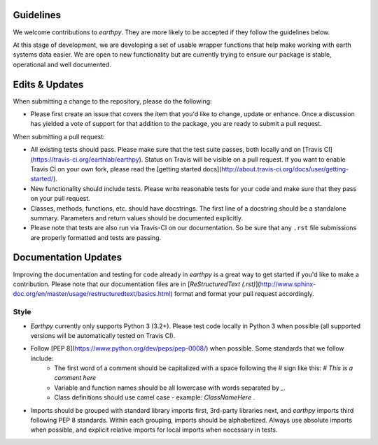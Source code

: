 Guidelines
==========

We welcome contributions to `earthpy`. They are more likely to
be accepted if they follow the guidelines below.

At this stage of development, we are developing a set of
usable wrapper functions that help make working with earth
systems data easier. We are open to new functionality but are currently
trying to ensure our package is stable, operational and well documented.

Edits & Updates
===============

When submitting a change to the repository, please do the following:

- Please first create an issue that covers the item that you'd like to 
  change, update or enhance. Once a discussion has yielded a vote of support 
  for that addition to the package, you are ready to submit a pull request.

When submitting a pull request:

- All existing tests should pass. Please make sure that the test
  suite passes, both locally and on
  [Travis CI](https://travis-ci.org/earthlab/earthpy). Status on
  Travis will be visible on a pull request. If you want to enable
  Travis CI on your own fork, please read the
  [getting started docs](http://about.travis-ci.org/docs/user/getting-started/).

- New functionality should include tests. Please write reasonable
  tests for your code and make sure that they pass on your pull request.

- Classes, methods, functions, etc. should have docstrings. The first
  line of a docstring should be a standalone summary. Parameters and
  return values should be documented explicitly.

- Please note that tests are also run via Travis-CI on our documentation. 
  So be sure that any ``.rst`` file submissions are properly formatted and 
  tests are passing.

Documentation Updates
=====================

Improving the documentation and testing for code already in `earthpy`
is a great way to get started if you'd like to make a contribution. Please note
that our documentation files are in [`ReStructuredText (.rst)`](http://www.sphinx-doc.org/en/master/usage/restructuredtext/basics.html) format and format your pull request
accordingly.

Style
-----

- `Earthpy` currently only supports Python 3 (3.2+). Please test code locally in
  Python 3 when possible (all supported versions will be automatically tested on
  Travis CI).

- Follow [PEP 8](https://www.python.org/dev/peps/pep-0008/) when possible. Some standards that we follow include:
    - The first word of a comment should be capitalized with a space following the `#` sign like this: `# This is a comment here`
    - Variable and function names should be all lowercase with words separated by `_`.
    - Class definitions should use camel case - example: `ClassNameHere` .

- Imports should be grouped with standard library imports first,
  3rd-party libraries next, and `earthpy` imports third following PEP 8 standards.
  Within each grouping, imports should be alphabetized. Always use absolute
  imports when possible, and explicit relative imports for local
  imports when necessary in tests.
